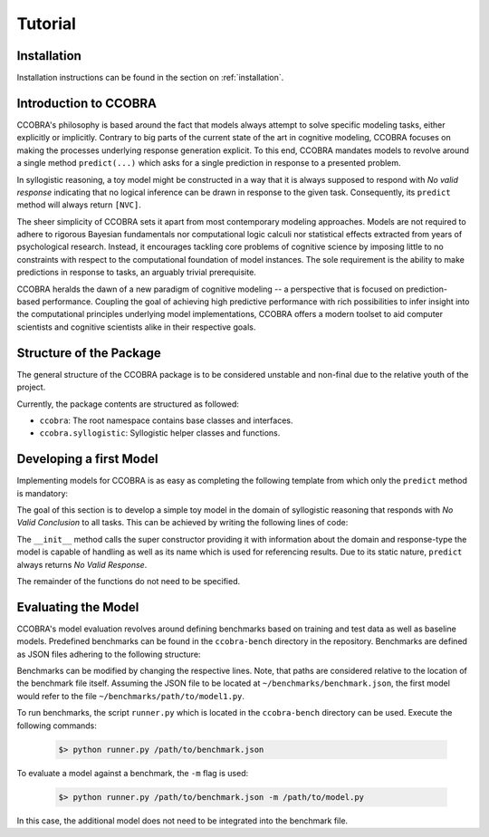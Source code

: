 .. _tutorial:

Tutorial
========

Installation
------------

Installation instructions can be found in the section on :ref:`installation`.

Introduction to CCOBRA
----------------------

CCOBRA's philosophy is based around the fact that models always attempt to solve
specific modeling tasks, either explicitly or implicitly. Contrary to big parts
of the current state of the art in cognitive modeling, CCOBRA focuses on making
the processes underlying response generation explicit. To this end, CCOBRA
mandates models to revolve around a single method ``predict(...)`` which asks
for a single prediction in response to a presented problem.

In syllogistic reasoning, a toy model might be constructed in a way that it is
always supposed to respond with *No valid response* indicating that no logical
inference can be drawn in response to the given task. Consequently, its
``predict`` method will always return ``[NVC]``.

The sheer simplicity of CCOBRA sets it apart from most contemporary modeling
approaches. Models are not required to adhere to rigorous Bayesian fundamentals
nor computational logic calculi nor statistical effects extracted from years
of psychological research. Instead, it encourages tackling core problems of
cognitive science by imposing little to no constraints with respect to the
computational foundation of model instances. The sole requirement is the
ability to make predictions in response to tasks, an arguably trivial
prerequisite.

CCOBRA heralds the dawn of a new paradigm of cognitive modeling -- a perspective
that is focused on prediction-based performance. Coupling the goal of achieving
high predictive performance with rich possibilities to infer insight into
the computational principles underlying model implementations, CCOBRA offers
a modern toolset to aid computer scientists and cognitive scientists alike in
their respective goals.

Structure of the Package
------------------------

The general structure of the CCOBRA package is to be considered unstable and
non-final due to the relative youth of the project.

Currently, the package contents are structured as followed:

- ``ccobra``: The root namespace contains base classes and interfaces.
- ``ccobra.syllogistic``: Syllogistic helper classes and functions.

Developing a first Model
------------------------

Implementing models for CCOBRA is as easy as completing the following template
from which only the ``predict`` method is mandatory:

.. code-block:: python
    :linenos:

    import ccobra

    class MyModel(ccobra.CCobraModel):
        def __init__(self, name='MyModel'):
            """ Model constructor.

            """
            ...

        def start_participant(self, **kwargs):
            """ Model initialization method. Used to setup the initial state of
            its datastructures, memory, etc.

            """
            ...

        def pre_train(self, dataset):
            """ Pre-trains the model based on one or more datasets.

            """
            ...

        def predict(self, item, **kwargs):
            """ Predicts weighted responses to a given problem.

            """
            ...

        def adapt(self, item, target, **kwargs):
            """ Trains the model based on a given problem-target combination.

            """
            ...

The goal of this section is to develop a simple toy model in the domain of
syllogistic reasoning that responds with *No Valid Conclusion* to all tasks.
This can be achieved by writing the following lines of code:

.. code-block:: python
    :linenos:

    import ccobra

    class NVCModel(ccobra.syllogistic.SylModel):
        def __init__(self, name='NVCModel'):
            super(NVCModel, self).__init__(name, ['syllogistic'], ['single-choice'])

        def predict(self, item, **kwargs):
            return ['NVC']

The ``__init__`` method calls the super constructor providing it with
information about the domain and response-type the model is capable of handling
as well as its name which is used for referencing results. Due to its static
nature, ``predict`` always returns *No Valid Response*.

The remainder of the functions do not need to be specified.

Evaluating the Model
--------------------

CCOBRA's model evaluation revolves around defining benchmarks based on training
and test data as well as baseline models. Predefined benchmarks can be found
in the ``ccobra-bench`` directory in the repository. Benchmarks are defined
as JSON files adhering to the following structure:

.. code-block:: json
    :linenos:

    {
        "data.train": "path/to/train_data.csv",
        "data.test": "path/to/test_data.csv",
        "models": [
            "path/to/model1.py",
            "path/to/model2.py",
            "path/to/model3.py"
        ]
    }

Benchmarks can be modified by changing the respective lines. Note, that paths
are considered relative to the location of the benchmark file itself. Assuming
the JSON file to be located at ``~/benchmarks/benchmark.json``, the first model
would refer to the file ``~/benchmarks/path/to/model1.py``.

To run benchmarks, the script ``runner.py`` which is located in the
``ccobra-bench`` directory can be used. Execute the following commands:

    .. code::

        $> python runner.py /path/to/benchmark.json

To evaluate a model against a benchmark, the ``-m`` flag is used:

    .. code::

        $> python runner.py /path/to/benchmark.json -m /path/to/model.py

In this case, the additional model does not need to be integrated into the
benchmark file.
